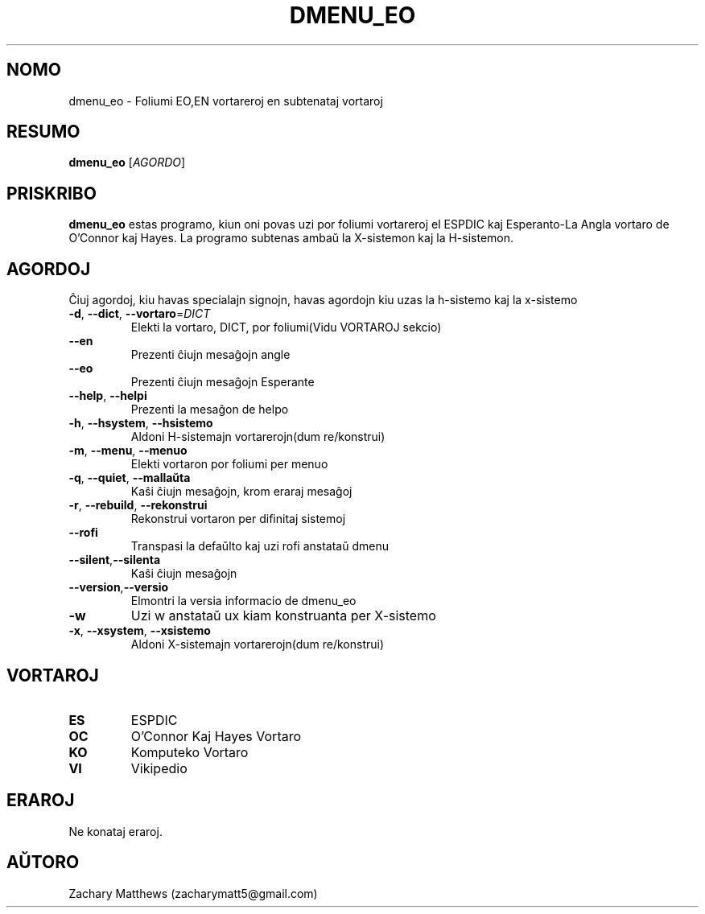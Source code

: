 .\" Manpage for dmenu_eo
.\"
.\" Copyright(c) 2018 Zachary Matthews.
.\"
.\" This program is free software: you can redistribute it and/or modify
.\" it under the terms of the GNU General Public License as published by
.\" the Free Software Foundation, either version 3 of the License, or
.\" (at your option) any later version.
.\"
.\" This program is distributed in the hope that it will be useful,
.\" but WITHOUT ANY WARRANTY; without even the implied warranty of
.\" MERCHANTABILITY or FITNESS FOR A PARTICULAR PURPOSE.  See the
.\" GNU General Public License for more details.
.\"
.\" You should have received a copy of the GNU General Public License
.\" along with this program.  If not, see <https://www.gnu.org/licenses/>.

.TH DMENU_EO 1 "29 Septembro 2018" "0.1" "man paĝo de dmenu_eo"
.SH NOMO
dmenu_eo \- Foliumi EO,EN vortareroj en subtenataj vortaroj
.SH RESUMO
.BR dmenu_eo " [\fIAGORDO\fP]"
.SH PRISKRIBO
.B dmenu_eo
estas programo, kiun oni povas uzi por foliumi vortareroj el ESPDIC kaj Esperanto-La Angla vortaro de O'Connor kaj Hayes. La programo subtenas ambaŭ la X-sistemon kaj la H-sistemon.
.SH AGORDOJ
Ĉiuj agordoj, kiu havas specialajn signojn, havas agordojn kiu uzas la h-sistemo kaj la x-sistemo
.TP
.BR \-d ", " \-\-dict ", " \-\-vortaro "=\fIDICT\fP"
Elekti la vortaro, DICT, por foliumi(Vidu VORTAROJ sekcio)
.TP
.BR "" "    " \-\-en
Prezenti ĉiujn mesaĝojn angle
.TP
.BR "" "    " \-\-eo
Prezenti ĉiujn mesaĝojn Esperante
.TP
.BR "" "    " \-\-help ", " \-\-helpi
Prezenti la mesaĝon de helpo
.TP
.BR \-h ", " \-\-hsystem ", " \-\-hsistemo
Aldoni H-sistemajn vortarerojn(dum re/konstrui)
.TP
.BR \-m ", " \-\-menu ", " \-\-menuo
Elekti vortaron por foliumi per menuo
.TP
.BR \-q ", " \-\-quiet ", " \-\-mallaŭta
Kaŝi ĉiujn mesaĝojn, krom eraraj mesaĝoj
.TP
.BR \-r ", " \-\-rebuild ", " \-\-rekonstrui
Rekonstrui vortaron per difinitaj sistemoj
.TP
.BR "" "    " \-\-rofi
Transpasi la defaŭlto kaj uzi rofi anstataŭ dmenu
.TP
.BR "" "    " \-\-silent "," \-\-silenta
Kaŝi ĉiujn mesaĝojn
.TP
.BR "" "    " \-\-version "," \-\-versio
Elmontri la versia informacio de dmenu_eo
.TP
.BR \-w
Uzi w anstataŭ ux kiam konstruanta per X-sistemo
.TP
.BR \-x ", " \-\-xsystem ", " \-\-xsistemo
Aldoni X-sistemajn vortarerojn(dum re/konstrui)
.SH VORTAROJ
.TP
.BR ES
ESPDIC
.TP
.BR OC
O'Connor Kaj Hayes Vortaro
.TP
.BR KO
Komputeko Vortaro
.TP
.BR VI
Vikipedio
.SH ERAROJ
Ne konataj eraroj.
.SH AŬTORO
Zachary Matthews (zacharymatt5@gmail.com)
